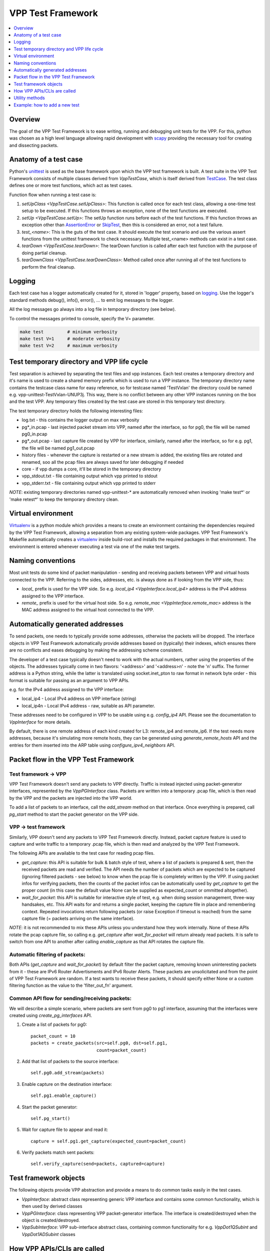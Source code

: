 .. _unittest: https://docs.python.org/2/library/unittest.html
.. _TestCase: https://docs.python.org/2/library/unittest.html#unittest.TestCase
.. _AssertionError: https://docs.python.org/2/library/exceptions.html#exceptions.AssertionError
.. _SkipTest: https://docs.python.org/2/library/unittest.html#unittest.SkipTest
.. _virtualenv: http://docs.python-guide.org/en/latest/dev/virtualenvs/
.. _scapy: http://www.secdev.org/projects/scapy/
.. _logging: https://docs.python.org/2/library/logging.html

.. |vtf| replace:: VPP Test Framework

|vtf|
=====

.. contents::
   :local:
   :depth: 1

Overview
########

The goal of the |vtf| is to ease writing, running and debugging
unit tests for the VPP. For this, python was chosen as a high level language
allowing rapid development with scapy_ providing the necessary tool for creating
and dissecting packets.

Anatomy of a test case
######################

Python's unittest_ is used as the base framework upon which the VPP test
framework is built. A test suite in the |vtf| consists of multiple classes
derived from `VppTestCase`, which is itself derived from TestCase_.
The test class defines one or more test functions, which act as test cases.

Function flow when running a test case is:

1. `setUpClass <VppTestCase.setUpClass>`:
   This function is called once for each test class, allowing a one-time test
   setup to be executed. If this functions throws an exception,
   none of the test functions are executed.
2. `setUp <VppTestCase.setUp>`:
   The setUp function runs before each of the test functions. If this function
   throws an exception other than AssertionError_ or SkipTest_, then this is
   considered an error, not a test failure.
3. *test_<name>*:
   This is the guts of the test case. It should execute the test scenario
   and use the various assert functions from the unittest framework to check
   necessary. Multiple test_<name> methods can exist in a test case.
4. `tearDown <VppTestCase.tearDown>`:
   The tearDown function is called after each test function with the purpose
   of doing partial cleanup.
5. `tearDownClass <VppTestCase.tearDownClass>`:
   Method called once after running all of the test functions to perform
   the final cleanup.

Logging
#######

Each test case has a logger automatically created for it, stored in
'logger' property, based on logging_. Use the logger's standard methods
debug(), info(), error(), ... to emit log messages to the logger.

All the log messages go always into a log file in temporary directory
(see below).

To control the messages printed to console, specify the V= parameter.

.. code-block:: shell

   make test         # minimum verbosity
   make test V=1     # moderate verbosity
   make test V=2     # maximum verbosity

Test temporary directory and VPP life cycle
###########################################

Test separation is achieved by separating the test files and vpp instances.
Each test creates a temporary directory and it's name is used to create
a shared memory prefix which is used to run a VPP instance.
The temporary directory name contains the testcase class name for easy
reference, so for testcase named 'TestVxlan' the directory could be named
e.g. vpp-unittest-TestVxlan-UNUP3j.
This way, there is no conflict between any other VPP instances running
on the box and the test VPP. Any temporary files created by the test case
are stored in this temporary test directory.

The test temporary directory holds the following interesting files:

* log.txt - this contains the logger output on max verbosity
* pg*_in.pcap - last injected packet stream into VPP, named after the interface,
  so for pg0, the file will be named pg0_in.pcap
* pg*_out.pcap - last capture file created by VPP for interface, similarly,
  named after the interface, so for e.g. pg1, the file will be named
  pg1_out.pcap
* history files - whenever the capture is restarted or a new stream is added,
  the existing files are rotated and renamed, soo all the pcap files
  are always saved for later debugging if needed
* core - if vpp dumps a core, it'll be stored in the temporary directory
* vpp_stdout.txt - file containing output which vpp printed to stdout
* vpp_stderr.txt - file containing output which vpp printed to stderr

*NOTE*: existing temporary directories named vpp-unittest-* are automatically
removed when invoking 'make test*' or 'make retest*' to keep the temporary
directory clean.

Virtual environment
###################

Virtualenv_ is a python module which provides a means to create an environment
containing the dependencies required by the |vtf|, allowing a separation
from any existing system-wide packages. |vtf|'s Makefile automatically
creates a virtualenv_ inside build-root and installs the required packages
in that environment. The environment is entered whenever executing a test
via one of the make test targets.

Naming conventions
##################

Most unit tests do some kind of packet manipulation - sending and receiving
packets between VPP and virtual hosts connected to the VPP. Referring
to the sides, addresses, etc. is always done as if looking from the VPP side,
thus:

* *local_* prefix is used for the VPP side.
  So e.g. `local_ip4 <VppInterface.local_ip4>` address is the IPv4 address
  assigned to the VPP interface.
* *remote_* prefix is used for the virtual host side.
  So e.g. `remote_mac <VppInterface.remote_mac>` address is the MAC address
  assigned to the virtual host connected to the VPP.

Automatically generated addresses
#################################

To send packets, one needs to typically provide some addresses, otherwise
the packets will be dropped. The interface objects in |vtf| automatically
provide addresses based on (typically) their indexes, which ensures
there are no conflicts and eases debugging by making the addressing scheme
consistent.

The developer of a test case typically doesn't need to work with the actual
numbers, rather using the properties of the objects. The addresses typically
come in two flavors: '<address>' and '<address>n' - note the 'n' suffix.
The former address is a Python string, while the latter is translated using
socket.inet_pton to raw format in network byte order - this format is suitable
for passing as an argument to VPP APIs.

e.g. for the IPv4 address assigned to the VPP interface:

* local_ip4 - Local IPv4 address on VPP interface (string)
* local_ip4n - Local IPv4 address - raw, suitable as API parameter.

These addresses need to be configured in VPP to be usable using e.g.
`config_ip4` API. Please see the documentation to `VppInterface` for more
details.

By default, there is one remote address of each kind created for L3:
remote_ip4 and remote_ip6. If the test needs more addresses, because it's
simulating more remote hosts, they can be generated using
`generate_remote_hosts` API and the entries for them inserted into the ARP
table using `configure_ipv4_neighbors` API.

Packet flow in the |vtf|
########################

Test framework -> VPP
~~~~~~~~~~~~~~~~~~~~~

|vtf| doesn't send any packets to VPP directly. Traffic is instead injected
using packet-generator interfaces, represented by the `VppPGInterface` class.
Packets are written into a temporary .pcap file, which is then read by the VPP
and the packets are injected into the VPP world.

To add a list of packets to an interface, call the `add_stream` method on that
interface. Once everything is prepared, call `pg_start` method to start
the packet generator on the VPP side.

VPP -> test framework
~~~~~~~~~~~~~~~~~~~~~

Similarly, VPP doesn't send any packets to |vtf| directly. Instead, packet
capture feature is used to capture and write traffic to a temporary .pcap file,
which is then read and analyzed by the |vtf|.

The following APIs are available to the test case for reading pcap files.

* `get_capture`: this API is suitable for bulk & batch style of test, where
  a list of packets is prepared & sent, then the received packets are read
  and verified. The API needs the number of packets which are expected to
  be captured (ignoring filtered packets - see below) to know when the pcap
  file is completely written by the VPP. If using packet infos for verifying
  packets, then the counts of the packet infos can be automatically used
  by `get_capture` to get the proper count (in this case the default value
  None can be supplied as expected_count or ommitted altogether).
* `wait_for_packet`: this API is suitable for interactive style of test,
  e.g. when doing session management, three-way handsakes, etc. This API waits
  for and returns a single packet, keeping the capture file in place
  and remembering context. Repeated invocations return following packets
  (or raise Exception if timeout is reached) from the same capture file
  (= packets arriving on the same interface).

*NOTE*: it is not recommended to mix these APIs unless you understand how they
work internally. None of these APIs rotate the pcap capture file, so calling
e.g. `get_capture` after `wait_for_packet` will return already read packets.
It is safe to switch from one API to another after calling `enable_capture`
as that API rotates the capture file.

Automatic filtering of packets:
~~~~~~~~~~~~~~~~~~~~~~~~~~~~~~~

Both APIs (`get_capture` and `wait_for_packet`) by default filter the packet
capture, removing known uninteresting packets from it - these are IPv6 Router
Advertisments and IPv6 Router Alerts. These packets are unsolicitated
and from the point of |vtf| are random. If a test wants to receive these
packets, it should specify either None or a custom filtering function
as the value to the 'filter_out_fn' argument.

Common API flow for sending/receiving packets:
~~~~~~~~~~~~~~~~~~~~~~~~~~~~~~~~~~~~~~~~~~~~~~~

We will describe a simple scenario, where packets are sent from pg0 to pg1
interface, assuming that the interfaces were created using
`create_pg_interfaces` API.

1. Create a list of packets for pg0::

     packet_count = 10
     packets = create_packets(src=self.pg0, dst=self.pg1,
                              count=packet_count)

2. Add that list of packets to the source interface::

     self.pg0.add_stream(packets)

3. Enable capture on the destination interface::

     self.pg1.enable_capture()

4. Start the packet generator::

     self.pg_start()

5. Wait for capture file to appear and read it::

     capture = self.pg1.get_capture(expected_count=packet_count)

6. Verify packets match sent packets::

     self.verify_capture(send=packets, captured=capture)

Test framework objects
######################

The following objects provide VPP abstraction and provide a means to do
common tasks easily in the test cases.

* `VppInterface`: abstract class representing generic VPP interface
  and contains some common functionality, which is then used by derived classes
* `VppPGInterface`: class representing VPP packet-generator interface.
  The interface is created/destroyed when the object is created/destroyed.
* `VppSubInterface`: VPP sub-interface abstract class, containing common
  functionality for e.g. `VppDot1QSubint` and `VppDot1ADSubint` classes

How VPP APIs/CLIs are called
############################

Vpp provides python bindings in a python module called vpp-papi, which the test
framework installs in the virtual environment. A shim layer represented by
the `VppPapiProvider` class is built on top of the vpp-papi, serving these
purposes:

1. Automatic return value checks:
   After each API is called, the return value is checked against the expected
   return value (by default 0, but can be overridden) and an exception
   is raised if the check fails.
2. Automatic call of hooks:

   a. `before_cli <Hook.before_cli>` and `before_api <Hook.before_api>` hooks
      are used for debug logging and stepping through the test
   b. `after_cli <Hook.after_cli>` and `after_api <Hook.after_api>` hooks
      are used for monitoring the vpp process for crashes
3. Simplification of API calls:
   Many of the VPP APIs take a lot of parameters and by providing sane defaults
   for these, the API is much easier to use in the common case and the code is
   more readable. E.g. ip_add_del_route API takes ~25 parameters, of which
   in the common case, only 3 are needed.

Utility methods
###############

Some interesting utility methods are:

* `ppp`: 'Pretty Print Packet' - returns a string containing the same output
  as Scapy's packet.show() would print
* `ppc`: 'Pretty Print Capture' - returns a string containing printout of
  a capture (with configurable limit on the number of packets printed from it)
  using `ppp`

*NOTE*: Do not use Scapy's packet.show() in the tests, because it prints
the output to stdout. All output should go to the logger associated with
the test case.

Example: how to add a new test
##############################

In this example, we will describe how to add a new test case which tests
basic IPv4 forwarding.

1. Add a new file called test_ip4_fwd.py in the test directory, starting
   with a few imports::

     from framework import VppTestCase
     from scapy.layers.l2 import Ether
     from scapy.packet import Raw
     from scapy.layers.inet import IP, UDP
     from random import randint

2. Create a class inherited from the VppTestCase::

     class IP4FwdTestCase(VppTestCase):
         """ IPv4 simple forwarding test case """

2. Add a setUpClass function containing the setup needed for our test to run::

         @classmethod
         def setUpClass(self):
             super(IP4FwdTestCase, self).setUpClass()
             self.create_pg_interfaces(range(2))  #  create pg0 and pg1
             for i in self.pg_interfaces:
                 i.admin_up()  # put the interface up
                 i.config_ip4()  # configure IPv4 address on the interface
                 i.resolve_arp()  # resolve ARP, so that we know VPP MAC

3. Create a helper method to create the packets to send::

         def create_stream(self, src_if, dst_if, count):
             packets = []
             for i in range(count):
                 # create packet info stored in the test case instance
                 info = self.create_packet_info(src_if, dst_if)
                 # convert the info into packet payload
                 payload = self.info_to_payload(info)
                 # create the packet itself
                 p = (Ether(dst=src_if.local_mac, src=src_if.remote_mac) /
                      IP(src=src_if.remote_ip4, dst=dst_if.remote_ip4) /
                      UDP(sport=randint(1000, 2000), dport=5678) /
                      Raw(payload))
                 # store a copy of the packet in the packet info
                 info.data = p.copy()
                 # append the packet to the list
                 packets.append(p)

             # return the created packet list
             return packets

4. Create a helper method to verify the capture::

         def verify_capture(self, src_if, dst_if, capture):
             packet_info = None
             for packet in capture:
                 try:
                     ip = packet[IP]
                     udp = packet[UDP]
                     # convert the payload to packet info object
                     payload_info = self.payload_to_info(str(packet[Raw]))
                     # make sure the indexes match
                     self.assert_equal(payload_info.src, src_if.sw_if_index,
                                       "source sw_if_index")
                     self.assert_equal(payload_info.dst, dst_if.sw_if_index,
                                       "destination sw_if_index")
                     packet_info = self.get_next_packet_info_for_interface2(
                                       src_if.sw_if_index,
                                       dst_if.sw_if_index,
                                       packet_info)
                     # make sure we didn't run out of saved packets
                     self.assertIsNotNone(packet_info)
                     self.assert_equal(payload_info.index, packet_info.index,
                                       "packet info index")
                     saved_packet = packet_info.data  # fetch the saved packet
                     # assert the values match
                     self.assert_equal(ip.src, saved_packet[IP].src,
                                       "IP source address")
                     # ... more assertions here
                     self.assert_equal(udp.sport, saved_packet[UDP].sport,
                                       "UDP source port")
                 except:
                     self.logger.error(ppp("Unexpected or invalid packet:",
                                       packet))
                     raise
             remaining_packet = self.get_next_packet_info_for_interface2(
                        src_if.sw_if_index,
                        dst_if.sw_if_index,
                        packet_info)
             self.assertIsNone(remaining_packet,
                               "Interface %s: Packet expected from interface "
                               "%s didn't arrive" % (dst_if.name, src_if.name))

5. Add the test code to test_basic function::

         def test_basic(self):
             count = 10
             # create the packet stream
             packets = self.create_stream(self.pg0, self.pg1, count)
             # add the stream to the source interface
             self.pg0.add_stream(packets)
             # enable capture on both interfaces
             self.pg0.enable_capture()
             self.pg1.enable_capture()
             # start the packet generator
             self.pg_start()
             # get capture - the proper count of packets was saved by
             # create_packet_info() based on dst_if parameter
             capture = self.pg1.get_capture()
             # assert nothing captured on pg0 (always do this last, so that
             # some time has already passed since pg_start())
             self.pg0.assert_nothing_captured()
             # verify capture
             self.verify_capture(self.pg0, self.pg1, capture)

6. Run the test by issuing 'make test'.
